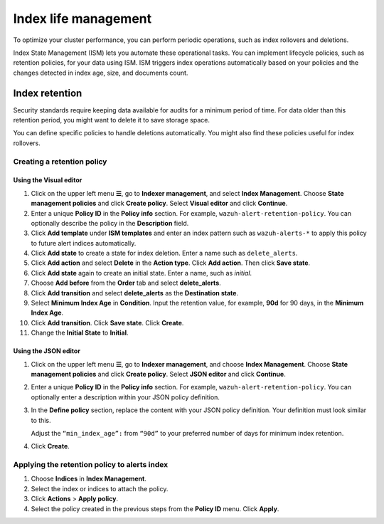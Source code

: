 .. Copyright (C) 2015, Wazuh, Inc.

.. meta::
   :description: Learn how to define index management policies in this section of the documentation.

Index life management
=====================

To optimize your cluster performance, you can perform periodic operations, such as index rollovers and deletions.

Index State Management (ISM) lets you automate these operational tasks. You can implement lifecycle policies, such as retention policies, for your data using ISM. ISM triggers index operations automatically based on your policies and the changes detected in index age, size, and documents count.

Index retention
---------------

Security standards require keeping data available for audits for a minimum period of time. For data older than this retention period, you might want to delete it to save storage space.

You can define specific policies to handle deletions automatically. You might also find these policies useful for index rollovers.

Creating a retention policy
^^^^^^^^^^^^^^^^^^^^^^^^^^^

Using the Visual editor
~~~~~~~~~~~~~~~~~~~~~~~

#. Click on the upper left menu **☰**, go to **Indexer management**, and select **Index Management**. Choose **State management policies** and click **Create policy**. Select **Visual editor** and click **Continue**.

   .. thumbnail:: /images/manual/wazuh-indexer/state-management-policies.png
      :title: State management policies
      :alt: State management policies
      :align: center
      :width: 80%

   .. thumbnail:: /images/manual/wazuh-indexer/configuration-method-visual.png
      :title: Visual editor configuration method
      :alt: Visual editor configuration method
      :align: center
      :width: 80%

#. Enter a unique **Policy ID** in the **Policy info** section. For example, ``wazuh-alert-retention-policy``. You can optionally describe the policy in the **Description** field.

   .. thumbnail:: /images/manual/wazuh-indexer/create-policy.png
      :title: Create policy
      :alt: Create policy
      :align: center
      :width: 80%

#. Click **Add template** under **ISM templates** and enter an index pattern such as ``wazuh-alerts-*`` to apply this policy to future alert indices automatically.
#. Click **Add state** to create a state for index deletion. Enter a name such as ``delete_alerts``.
#. Click **Add action** and select **Delete** in the **Action type**. Click **Add action**. Then click **Save state**.
#. Click **Add state** again to create an initial state. Enter a name, such as *initial*.
#. Choose **Add before** from the **Order** tab and select **delete_alerts**.
#. Click **Add transition** and select **delete_alerts** as the **Destination state**.
#. Select **Minimum Index Age** in **Condition**. Input the retention value, for example, **90d** for 90 days, in the **Minimum Index Age**.
#. Click **Add transition**. Click **Save state**. Click **Create**.
#. Change the **Initial State** to **Initial**.

   .. thumbnail:: /images/manual/wazuh-indexer/ism-policy-states.png
         :title: ISM Policy States
         :alt: ISM Policy States
         :align: center
         :width: 80%

Using the JSON editor
~~~~~~~~~~~~~~~~~~~~~

#. Click on the upper left menu **☰**, go to **Indexer management**, and choose **Index Management**. Choose **State management policies** and click **Create policy**. Select **JSON editor** and click **Continue**.

   .. thumbnail:: /images/manual/wazuh-indexer/configuration-method-json.png
      :title: JSON editor configuration method
      :alt: JSON editor configuration method
      :align: center
      :width: 80%

#. Enter a unique **Policy ID** in the **Policy info** section. For example, ``wazuh-alert-retention-policy``. You can optionally enter a description within your JSON policy definition.

   .. thumbnail:: /images/manual/wazuh-indexer/json-policy-definition.png
      :title: JSON policy definition
      :alt: JSON policy definition
      :align: center
      :width: 80%

#. In the **Define policy** section, replace the content with your JSON policy definition. Your definition must look similar to this.

   .. code-block:: json
      :emphasize-lines: 16

      {
          "policy": {
              "policy_id": "wazuh-alert-retention-policy",
              "description": "Wazuh alerts retention policy",
              "schema_version": 17,
              "error_notification": null,
              "default_state": "retention_state",
              "states": [
                  {
                      "name": "retention_state",
                      "actions": [],
                      "transitions": [
                          {
                              "state_name": "delete_alerts",
                              "conditions": {
                                  "min_index_age": "90d"
                              }
                          }
                      ]
                  },
                  {
                      "name": "delete_alerts",
                      "actions": [
                          {
                              "retry": {
                                  "count": 3,
                                  "backoff": "exponential",
                                  "delay": "1m"
                              },
                              "delete": {}
                          }
                      ],
                      "transitions": []
                  }
              ],
              "ism_template": [
                  {
                      "index_patterns": [
                          "wazuh-alerts-*"
                      ],
                      "priority": 1
                  }
              ]
          }
      }

   Adjust the ``“min_index_age”:`` from ``“90d”`` to your preferred number of days for minimum index retention.

#. Click **Create**.

Applying the retention policy to alerts index
^^^^^^^^^^^^^^^^^^^^^^^^^^^^^^^^^^^^^^^^^^^^^

#. Choose **Indices** in **Index Management**.
#. Select the index or indices to attach the policy.
#. Click **Actions** > **Apply policy**.

   .. thumbnail:: /images/manual/wazuh-indexer/apply-policy-to-indices.png
      :title: Apply policy to indices
      :alt: Apply policy to indices
      :align: center
      :width: 80%

#. Select the policy created in the previous steps from the **Policy ID** menu. Click **Apply**.
